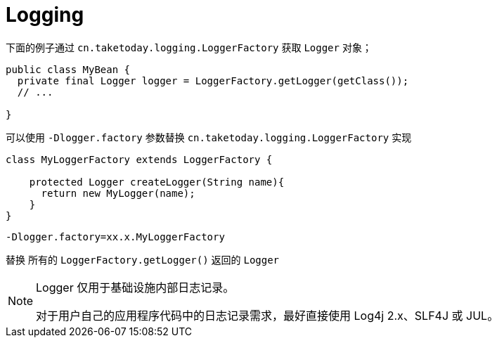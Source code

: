 [[spring-jcl]]
= Logging

下面的例子通过 `cn.taketoday.logging.LoggerFactory` 获取 `Logger` 对象；

[source,java,indent=0,subs="verbatim,quotes",role="primary"]
----
public class MyBean {
  private final Logger logger = LoggerFactory.getLogger(getClass());
  // ...

}
----

可以使用 `-Dlogger.factory` 参数替换 `cn.taketoday.logging.LoggerFactory` 实现

[source,java]
----

class MyLoggerFactory extends LoggerFactory {

    protected Logger createLogger(String name){
      return new MyLogger(name);
    }
}

----

`-Dlogger.factory=xx.x.MyLoggerFactory`

替换 所有的 `LoggerFactory.getLogger()` 返回的 `Logger`

[NOTE]
====
Logger 仅用于基础设施内部日志记录。

对于用户自己的应用程序代码中的日志记录需求，最好直接使用 Log4j 2.x、SLF4J 或 JUL。
====

